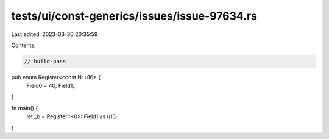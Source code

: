 tests/ui/const-generics/issues/issue-97634.rs
=============================================

Last edited: 2023-03-30 20:35:59

Contents:

.. code-block:: rs

    // build-pass

pub enum Register<const N: u16> {
    Field0 = 40,
    Field1,
}

fn main() {
    let _b = Register::<0>::Field1 as u16;
}


